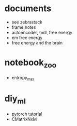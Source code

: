 * documents
  - see zebrastack
  - frame notes
  - autoencoder, mdl, free energy
  - em free energy
  - free energy and the brain
* notebook_zoo
  - entropy_max
* diy_ml
  - pytorch tutorial
  - CMatrixNxM
